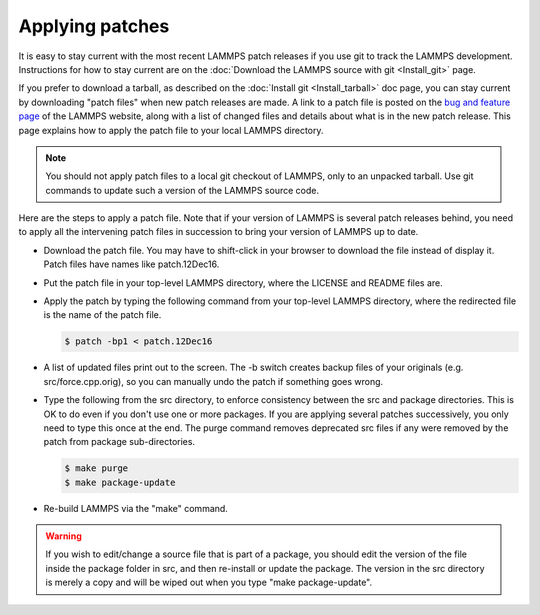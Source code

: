Applying patches
================

It is easy to stay current with the most recent LAMMPS patch releases
if you use git to track the LAMMPS development.  Instructions for
how to stay current are on the
:doc:`Download the LAMMPS source with git <Install_git>` page.

If you prefer to download a tarball, as described on the :doc:`Install git <Install_tarball>` doc page, you can stay current by
downloading "patch files" when new patch releases are made.  A link to
a patch file is posted on the `bug and feature page <http://lammps.sandia.gov/bug.html>`_ of the LAMMPS website, along
with a list of changed files and details about what is in the new patch
release.  This page explains how to apply the patch file to your local
LAMMPS directory.

.. note::

   You should not apply patch files to a local git checkout of
   LAMMPS, only to an unpacked tarball.  Use git commands to
   update such a version of the LAMMPS source code.

Here are the steps to apply a patch file.  Note that if your version
of LAMMPS is several patch releases behind, you need to apply all the
intervening patch files in succession to bring your version of LAMMPS
up to date.

* Download the patch file.  You may have to shift-click in your browser
  to download the file instead of display it.  Patch files have names
  like patch.12Dec16.
* Put the patch file in your top-level LAMMPS directory, where the
  LICENSE and README files are.
* Apply the patch by typing the following command from your top-level
  LAMMPS directory, where the redirected file is the name of the patch
  file.

  .. code-block:: bash

     $ patch -bp1 < patch.12Dec16

* A list of updated files print out to the screen.  The -b switch
  creates backup files of your originals (e.g. src/force.cpp.orig), so
  you can manually undo the patch if something goes wrong.
* Type the following from the src directory, to enforce consistency
  between the src and package directories.  This is OK to do even if you
  don't use one or more packages.  If you are applying several patches
  successively, you only need to type this once at the end. The purge
  command removes deprecated src files if any were removed by the patch
  from package sub-directories.

  .. code-block:: bash

     $ make purge
     $ make package-update

* Re-build LAMMPS via the "make" command.

.. warning::

   If you wish to edit/change a source file that is part of a package,
   you should edit the version of the file inside the package folder in
   src, and then re-install or update the package.  The version in the
   src directory is merely a copy and will be wiped out when you type
   "make package-update".
